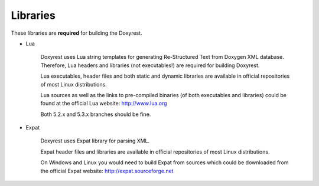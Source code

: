 .. .............................................................................
..
..  This file is part of the Doxyrest toolkit.
..
..  Doxyrest is distributed under the MIT license.
..  For details see accompanying license.txt file,
..  the public copy of which is also available at:
..  http://tibbo.com/downloads/archive/doxyrest/license.txt
..
.. .............................................................................

Libraries
=========

These libraries are **required** for building the Doxyrest.

* Lua

	Doxyrest uses Lua string templates for generating Re-Structured Text from Doxygen XML database. Therefore, Lua headers and libraries (not executables!) are required for building Doxyrest.

	Lua executables, header files and both static and dynamic libraries are available in official repositories of most Linux distributions.

	Lua sources as well as the links to pre-compiled binaries (of both executables and libraries) could be found at the official Lua website: http://www.lua.org

	Both 5.2.x and 5.3.x branches should be fine.

* Expat

	Doxyrest uses Expat library for parsing XML.

	Expat header files and libraries are available in official repositories of most Linux distributions.

	On Windows and Linux you would need to build Expat from sources which could be downloaded from the official Expat website: http://expat.sourceforge.net
